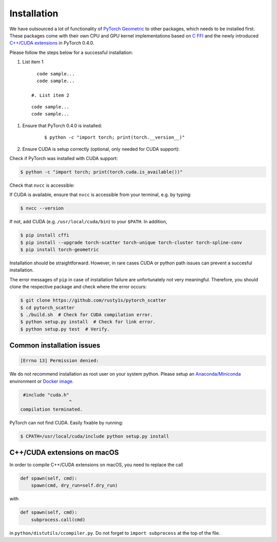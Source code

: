 Installation
============

We have outsourced a lot of functionality of `PyTorch Geometric <https://github.com/rusty1s/pytorch_geometric>`_ to other packages, which needs to be installed first.
These packages come with their own CPU and GPU kernel implementations based on `C FFI <https://github.com/pytorch/extension-ffi/>`_ and the newly introduced `C++/CUDA extensions <https://github.com/pytorch/extension-cpp/>`_ in PyTorch 0.4.0.

Please follow the steps below for a successful installation:

#. List item 1
  ::

      code sample...
      code sample...

    #. List item 2
  ::

      code sample...
      code sample...

1. Ensure that PyTorch 0.4.0 is installed:
    ::

        $ python -c "import torch; print(torch.__version__)"

2. Ensure CUDA is setup correctly (optional, only needed for CUDA support):

Check if PyTorch was installed with CUDA support:

.. code-block:: none

    $ python -c "import torch; print(torch.cuda.is_available())"

Check that ``nvcc`` is accessible:





If CUDA is available, ensure that ``nvcc`` is accessible from your terminal, e.g. by typing:

.. code-block:: none

    $ nvcc --version

If not, add CUDA (e.g. ``/usr/local/cuda/bin``) to your ``$PATH``.
In addition, 

.. code-block:: none

    $ pip install cffi
    $ pip install --upgrade torch-scatter torch-unique torch-cluster torch-spline-conv
    $ pip install torch-geometric

Installation should be straightforward.
However, in rare cases CUDA or python path issues can prevent a succesful installation.

The error messages of ``pip`` in case of installation failure are unfortunately not very meaningful.
Therefore, you should clone the respective package and check where the error occurs:

.. code-block:: none

    $ git clone https://github.com/rusty1s/pytorch_scatter
    $ cd pytorch_scatter
    $ ./build.sh  # Check for CUDA compilation error.
    $ python setup.py install  # Check for link error.
    $ python setup.py test  # Verify.

Common installation issues
--------------------------

.. code-block:: none

    [Errno 13] Permission denied:

We do not recommend installation as root user on your system python.
Please setup an `Anaconda/Miniconda <https://conda.io/docs/user-guide/install/index.html/>`_ environment or `Docker image <https://www.docker.com/>`_.

.. code-block:: none

     #include "cuda.h"
                      ^
    compilation terminated.

PyTorch can not find CUDA.
Easily fixable by running:

.. code-block:: none

    $ CPATH=/usr/local/cuda/include python setup.py install

C++/CUDA extensions on macOS
----------------------------

In order to compile C++/CUDA extensions on macOS, you need to replace the call

.. code-block:: python

    def spawn(self, cmd):
        spawn(cmd, dry_run=self.dry_run)

with

.. code-block:: python

    def spawn(self, cmd):
        subprocess.call(cmd)

in ``python/distutils/ccompiler.py``.
Do not forget to ``import subprocess`` at the top of the file.
